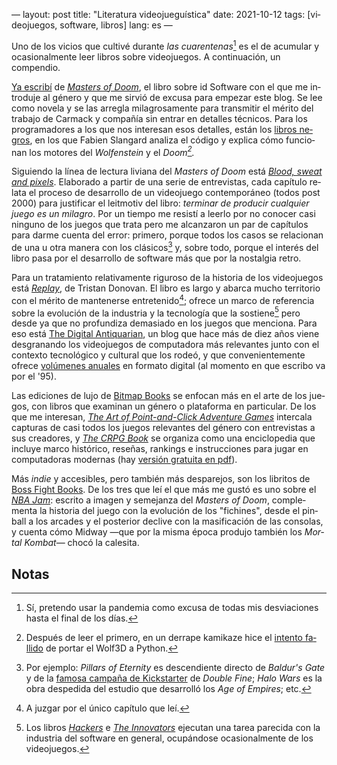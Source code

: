 ---
layout: post
title: "Literatura videojueguística"
date: 2021-10-12
tags: [videojuegos, software, libros]
lang: es
---
#+OPTIONS: toc:nil num:nil
#+LANGUAGE: es
Uno de los vicios que cultivé durante /las cuarentenas/[fn:1] es el de acumular y ocasionalmente leer libros sobre videojuegos.
A continuación, un compendio.

[[file:../2020-08-28-maestros-de-la-fatalidad][Ya escribí]] de [[https://www.goodreads.com/book/show/222146.Masters_of_Doom][/Masters of Doom/]], el libro sobre id Software con el que me introduje al género y que me sirvió de excusa para empezar este blog. Se lee como novela y se las arregla milagrosamente para transmitir el mérito del trabajo de Carmack y compañía sin entrar en detalles técnicos. Para los programadores a los que nos interesan esos detalles, están los [[https://fabiensanglard.net/gebb/index.html][libros negros]], en los que Fabien Slangard analiza el código y explica cómo funcionan los motores del /Wolfenstein/ y el /Doom[fn:5]./

#+BEGIN_EXPORT html
<div class="text-center">
 <img src="../assets/img/blood-pixels.jpg" width="320">
</div>
#+END_EXPORT

Siguiendo la línea de lectura liviana del /Masters of Doom/ está [[https://www.goodreads.com/book/show/33640770-blood-sweat-and-pixels][/Blood, sweat and pixels/]]. Elaborado a partir de una serie de entrevistas, cada capítulo relata el proceso de desarrollo de un videojuego contemporáneo (todos post 2000) para justificar el leitmotiv del libro: /terminar de producir cualquier juego es un milagro/. Por un tiempo me resistí a leerlo por no conocer casi ninguno de los juegos que trata pero me alcanzaron un par de capítulos para darme cuenta del error: primero, porque todos los casos se relacionan de una u otra manera con los clásicos[fn:2] y, sobre todo, porque el interés del libro pasa por el desarrollo de software más que por la nostalgia retro.

Para un tratamiento relativamente riguroso de la historia de los videojuegos está [[https://www.goodreads.com/book/show/8343159-replay][/Replay/]], de Tristan Donovan. El libro es largo y abarca mucho territorio con el mérito de mantenerse entretenido[fn:3]; ofrece un marco de referencia sobre la evolución de la industria y la tecnología que la sostiene[fn:4] pero desde ya que no profundiza demasiado en los juegos que menciona. Para eso está [[https://www.filfre.net/][The Digital Antiquarian]], un blog que hace más de diez años viene desgranando los videojuegos de computadora más relevantes junto con el contexto tecnológico y cultural que los rodeó, y que convenientemente ofrece [[https://www.filfre.net/the-digital-antiquarian-e-book-library/][volúmenes anuales]] en formato digital (al momento en que escribo va por el '95).

#+BEGIN_EXPORT html
<div class="text-center">
 <img src="../assets/img/crpg-book.png" width="320">
</div>
#+END_EXPORT

Las ediciones de lujo de [[https://www.bitmapbooks.co.uk/][Bitmap Books]] se enfocan más en el arte de los juegos, con libros que examinan un género o plataforma en particular. De los que me interesan, [[https://www.goodreads.com/book/show/39931621-the-art-of-point-and-click-adventure-games][/The Art of Point-and-Click Adventure Games/]] intercala capturas de casi todos los juegos relevantes del género con entrevistas a sus creadores, y [[https://www.goodreads.com/book/show/25721224-the-crpg-book-project][/The CRPG Book/]] se organiza como una enciclopedia que incluye marco histórico, reseñas, rankings e instrucciones para jugar en computadoras modernas (hay [[https://crpgbook.wordpress.com/][versión gratuita en pdf]]).

Más /indie/ y accesibles, pero también más desparejos, son los libritos de [[https://bossfightbooks.com/][Boss Fight Books]]. De los tres que leí el que más me gustó es uno sobre el [[https://www.goodreads.com/book/show/36597600-nba-jam][/NBA Jam/]]: escrito a imagen y semejanza del /Masters of Doom/, complementa la historia del juego con la evolución de los "fichines", desde el pinball a los arcades y el posterior declive con la masificación de las consolas, y cuenta cómo Midway ---que por la misma época produjo
también los /Mortal Kombat/--- chocó la calesita.

** Notas

[fn:5] Después de leer el primero, en un derrape kamikaze hice el [[https://github.com/facundoolano/wolf4py][intento fallido]] de portar el Wolf3D a Python.

[fn:4] Los libros [[https://www.goodreads.com/book/show/56829.Hackers][/Hackers/]] e [[https://www.goodreads.com/book/show/21856367-the-innovators][/The Innovators/]] ejecutan una tarea parecida con la industria del software en general, ocupándose ocasionalmente de los videojuegos.

[fn:3] A juzgar por el único capítulo que leí.

[fn:1] Sí, pretendo usar la pandemia como excusa de todas mis desviaciones hasta el final de los días.

[fn:2] Por ejemplo: /Pillars of Eternity/ es descendiente directo de /Baldur's Gate/ y de la [[https://www.youtube.com/playlist?list=PLIhLvue17Sd7F6pU2ByRRb0igiI-WKk3D][famosa campaña de Kickstarter]] de /Double Fine/; /Halo Wars/ es la obra despedida del estudio que desarrolló los /Age of Empires/; etc.
